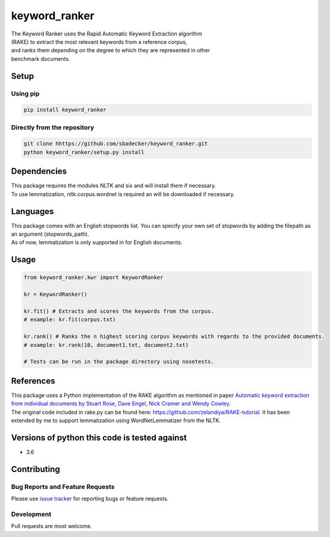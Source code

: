 keyword\_ranker
===============

| The Keyword Ranker uses the Rapid Automatic Keyword Extraction
  algorithm
| (RAKE) to extract the most relevant keywords from a reference corpus,
| and ranks them depending on the degree to which they are represented
  in other
| benchmark documents.

Setup
-----

Using pip
~~~~~~~~~

.. code:: bash

    pip install keyword_ranker

Directly from the repository
~~~~~~~~~~~~~~~~~~~~~~~~~~~~

.. code:: bash

    git clone hhttps://github.com/sbadecker/keyword_ranker.git
    python keyword_ranker/setup.py install

Dependencies
------------

| This package requires the modules NLTK and six and will install them
  if necessary.
| To use lemmatization, nltk.corpus.wordnet is required an will be
  downloaded if necessary.

Languages
---------

| This package comes with an English stopwords list. You can specify
  your own set of stopwords by adding the filepath as an argument
  (stopwords\_path).
| As of now, lemmatization is only supported in for English documents.

Usage
-----

.. code:: python

    from keyword_ranker.kwr import KeywordRanker

    kr = KeywordRanker()

    kr.fit() # Extracts and scores the keywords from the corpus.
    # example: kr.fit(corpus.txt)

    kr.rank() # Ranks the n highest scoring corpus keywords with regards to the provided documents.
    # example: kr.rank(10, document1.txt, document2.txt)

    # Tests can be run in the package directory using nosetests.

References
----------

| This package uses a Python implementation of the RAKE algorithm as
  mentioned in paper `Automatic keyword extraction from individual
  documents by Stuart Rose, Dave Engel, Nick Cramer and Wendy Cowley`_.
| The original code included in rake.py can be found here:
  https://github.com/zelandiya/RAKE-tutorial. It has been extended by me
  to support lemmatization using WordNetLemmatizer from the NLTK.

Versions of python this code is tested against
----------------------------------------------

-  3.6

Contributing
------------

Bug Reports and Feature Requests
~~~~~~~~~~~~~~~~~~~~~~~~~~~~~~~~

Please use `issue tracker`_ for reporting bugs or feature requests.

Development
~~~~~~~~~~~

Pull requests are most welcome.

.. _Automatic keyword extraction from individual documents by Stuart Rose, Dave Engel, Nick Cramer and Wendy Cowley: https://www.researchgate.net/profile/Stuart_Rose/publication/227988510_Automatic_Keyword_Extraction_from_Individual_Documents/links/55071c570cf27e990e04c8bb.pdf
.. _issue tracker: https://github.com/sbadecker/keyword_ranker/issues
